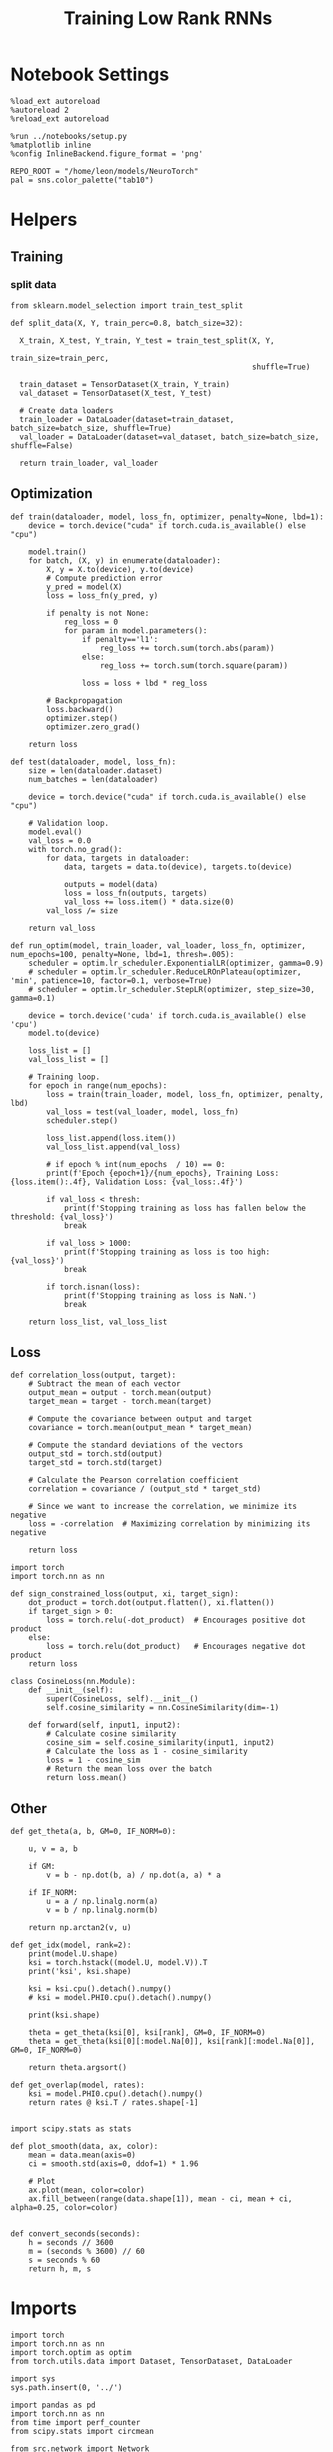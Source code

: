 #+STARTUP: fold
#+TITLE: Training Low Rank RNNs
#+PROPERTY: header-args:ipython :results both :exports both :async yes :session dual :kernel torch

* Notebook Settings

#+begin_src ipython
  %load_ext autoreload
  %autoreload 2
  %reload_ext autoreload

  %run ../notebooks/setup.py
  %matplotlib inline
  %config InlineBackend.figure_format = 'png'

  REPO_ROOT = "/home/leon/models/NeuroTorch"
  pal = sns.color_palette("tab10")
#+end_src

#+RESULTS:
: The autoreload extension is already loaded. To reload it, use:
:   %reload_ext autoreload
: Python exe
: /home/leon/mambaforge/envs/torch/bin/python

* Helpers
** Training
*** split data

#+begin_src ipython
  from sklearn.model_selection import train_test_split

  def split_data(X, Y, train_perc=0.8, batch_size=32):

    X_train, X_test, Y_train, Y_test = train_test_split(X, Y,
                                                        train_size=train_perc,
                                                        shuffle=True)

    train_dataset = TensorDataset(X_train, Y_train)
    val_dataset = TensorDataset(X_test, Y_test)

    # Create data loaders
    train_loader = DataLoader(dataset=train_dataset, batch_size=batch_size, shuffle=True)
    val_loader = DataLoader(dataset=val_dataset, batch_size=batch_size, shuffle=False)

    return train_loader, val_loader
#+end_src

#+RESULTS:

** Optimization

#+begin_src ipython
  def train(dataloader, model, loss_fn, optimizer, penalty=None, lbd=1):
      device = torch.device("cuda" if torch.cuda.is_available() else "cpu")

      model.train()
      for batch, (X, y) in enumerate(dataloader):          
          X, y = X.to(device), y.to(device)
          # Compute prediction error
          y_pred = model(X)
          loss = loss_fn(y_pred, y)

          if penalty is not None:
              reg_loss = 0
              for param in model.parameters():
                  if penalty=='l1':
                      reg_loss += torch.sum(torch.abs(param))
                  else:
                      reg_loss += torch.sum(torch.square(param))

                  loss = loss + lbd * reg_loss

          # Backpropagation
          loss.backward()
          optimizer.step()
          optimizer.zero_grad()

      return loss
#+end_src

#+RESULTS:

#+begin_src ipython
  def test(dataloader, model, loss_fn):
      size = len(dataloader.dataset)
      num_batches = len(dataloader)

      device = torch.device("cuda" if torch.cuda.is_available() else "cpu")

      # Validation loop.
      model.eval()
      val_loss = 0.0
      with torch.no_grad():
          for data, targets in dataloader:
              data, targets = data.to(device), targets.to(device)
              
              outputs = model(data)
              loss = loss_fn(outputs, targets)
              val_loss += loss.item() * data.size(0)
          val_loss /= size

      return val_loss
#+end_src

#+RESULTS:

#+begin_src ipython
  def run_optim(model, train_loader, val_loader, loss_fn, optimizer, num_epochs=100, penalty=None, lbd=1, thresh=.005):
      scheduler = optim.lr_scheduler.ExponentialLR(optimizer, gamma=0.9)
      # scheduler = optim.lr_scheduler.ReduceLROnPlateau(optimizer, 'min', patience=10, factor=0.1, verbose=True)
      # scheduler = optim.lr_scheduler.StepLR(optimizer, step_size=30, gamma=0.1)

      device = torch.device('cuda' if torch.cuda.is_available() else 'cpu')
      model.to(device)

      loss_list = []
      val_loss_list = []

      # Training loop.
      for epoch in range(num_epochs):
          loss = train(train_loader, model, loss_fn, optimizer, penalty, lbd)
          val_loss = test(val_loader, model, loss_fn)
          scheduler.step()

          loss_list.append(loss.item())
          val_loss_list.append(val_loss)

          # if epoch % int(num_epochs  / 10) == 0:
          print(f'Epoch {epoch+1}/{num_epochs}, Training Loss: {loss.item():.4f}, Validation Loss: {val_loss:.4f}')

          if val_loss < thresh:
              print(f'Stopping training as loss has fallen below the threshold: {val_loss}')
              break

          if val_loss > 1000:
              print(f'Stopping training as loss is too high: {val_loss}')
              break

          if torch.isnan(loss):
              print(f'Stopping training as loss is NaN.')
              break

      return loss_list, val_loss_list
#+end_src

#+RESULTS:

** Loss

#+begin_src ipython
  def correlation_loss(output, target):
      # Subtract the mean of each vector
      output_mean = output - torch.mean(output)
      target_mean = target - torch.mean(target)
    
      # Compute the covariance between output and target
      covariance = torch.mean(output_mean * target_mean)
      
      # Compute the standard deviations of the vectors
      output_std = torch.std(output)
      target_std = torch.std(target)
    
      # Calculate the Pearson correlation coefficient
      correlation = covariance / (output_std * target_std)
    
      # Since we want to increase the correlation, we minimize its negative
      loss = -correlation  # Maximizing correlation by minimizing its negative
    
      return loss
#+end_src

#+RESULTS:

#+begin_src ipython
    import torch
    import torch.nn as nn

    def sign_constrained_loss(output, xi, target_sign):
        dot_product = torch.dot(output.flatten(), xi.flatten())
        if target_sign > 0:
            loss = torch.relu(-dot_product)  # Encourages positive dot product
        else:
            loss = torch.relu(dot_product)   # Encourages negative dot product
        return loss
#+end_src

#+RESULTS:

#+begin_src ipython
  class CosineLoss(nn.Module):
      def __init__(self):
          super(CosineLoss, self).__init__()
          self.cosine_similarity = nn.CosineSimilarity(dim=-1)
          
      def forward(self, input1, input2):
          # Calculate cosine similarity
          cosine_sim = self.cosine_similarity(input1, input2)
          # Calculate the loss as 1 - cosine_similarity
          loss = 1 - cosine_sim
          # Return the mean loss over the batch
          return loss.mean()
#+end_src

#+RESULTS:

** Other

#+begin_src ipython
  def get_theta(a, b, GM=0, IF_NORM=0):

      u, v = a, b

      if GM:          
          v = b - np.dot(b, a) / np.dot(a, a) * a
          
      if IF_NORM:
          u = a / np.linalg.norm(a)
          v = b / np.linalg.norm(b)

      return np.arctan2(v, u)
#+end_src

#+RESULTS:

#+begin_src ipython
  def get_idx(model, rank=2):
      print(model.U.shape)
      ksi = torch.hstack((model.U, model.V)).T
      print('ksi', ksi.shape)

      ksi = ksi.cpu().detach().numpy()
      # ksi = model.PHI0.cpu().detach().numpy()

      print(ksi.shape)

      theta = get_theta(ksi[0], ksi[rank], GM=0, IF_NORM=0)
      theta = get_theta(ksi[0][:model.Na[0]], ksi[rank][:model.Na[0]], GM=0, IF_NORM=0)

      return theta.argsort()
#+end_src

#+RESULTS:

#+begin_src ipython
  def get_overlap(model, rates):
      ksi = model.PHI0.cpu().detach().numpy()
      return rates @ ksi.T / rates.shape[-1]
  
#+end_src

#+RESULTS:

#+begin_src ipython
  import scipy.stats as stats

  def plot_smooth(data, ax, color):
      mean = data.mean(axis=0)  
      ci = smooth.std(axis=0, ddof=1) * 1.96
      
      # Plot
      ax.plot(mean, color=color)
      ax.fill_between(range(data.shape[1]), mean - ci, mean + ci, alpha=0.25, color=color)

#+end_src

#+RESULTS:

#+begin_src ipython
  def convert_seconds(seconds):
      h = seconds // 3600
      m = (seconds % 3600) // 60
      s = seconds % 60
      return h, m, s
#+end_src

#+RESULTS:

* Imports

#+begin_src ipython
  import torch
  import torch.nn as nn
  import torch.optim as optim
  from torch.utils.data import Dataset, TensorDataset, DataLoader
#+end_src

#+RESULTS:

#+begin_src ipython
  import sys
  sys.path.insert(0, '../')

  import pandas as pd
  import torch.nn as nn
  from time import perf_counter  
  from scipy.stats import circmean

  from src.network import Network
  from src.plot_utils import plot_con
  from src.decode import decode_bump, circcvl
#+end_src

#+RESULTS:

* Model

#+begin_src ipython
  REPO_ROOT = "/home/leon/models/NeuroTorch"
  conf_name = "config_train.yml"
#+end_src

#+RESULTS:

#+begin_src ipython
  start = perf_counter()
  model = Network(conf_name, REPO_ROOT, VERBOSE=0, DEVICE='cuda', SEED=0)
#+end_src

#+RESULTS:

#+begin_src ipython
  for name, param in model.named_parameters():
      if param.requires_grad:
          print(name, param.shape)
#+end_src

#+RESULTS:
: U torch.Size([2000, 2])
: V torch.Size([2000, 2])
: lr_kappa torch.Size([1])
: linear.weight torch.Size([1, 1600])
: linear.bias torch.Size([1])

* Sample Classification
** Training
#+begin_src ipython
  model.LR_TRAIN = 1

  model.LR_EVAL_WIN = 2
  model.lr_eval_win = int(model.LR_EVAL_WIN / model.DT / model.N_WINDOW)

  model.DURATION = 4
  model.N_STEPS = int(model.DURATION / model.DT) + model.N_STEADY + model.N_WINDOW
#+end_src

#+RESULTS:

#+begin_src ipython
  model.N_BATCH = 128

  model.I0[0] = 1
  model.I0[1] = 0
  model.I0[2] = 0

  A = model.init_ff_input()

  model.I0[0] = -1
  model.I0[1] = 0
  model.I0[2] = 0

  B = model.init_ff_input()

  ff_input = torch.cat((A, B))
  print(ff_input.shape)
#+end_src

#+RESULTS:
: torch.Size([256, 610, 2000])

#+begin_src ipython
  labels_A = torch.zeros((model.N_BATCH, model.lr_eval_win))
  labels_B = torch.ones((model.N_BATCH, model.lr_eval_win))
  labels = torch.cat((labels_A, labels_B))

  print('labels', labels.shape)
#+end_src

#+RESULTS:
: labels torch.Size([256, 20])

#+begin_src ipython
  device = torch.device('cuda' if torch.cuda.is_available() else 'cpu')

  batch_size = 16
  train_loader, val_loader = split_data(ff_input, labels, train_perc=0.8, batch_size=batch_size)

  learning_rate = 0.01

  # CosineLoss, BCELoss, BCEWithLogitLoss
  # criterion = nn.CrossEntropyLoss()
  criterion = nn.BCEWithLogitsLoss()

  # SGD, Adam, AdamW
  optimizer = optim.AdamW(model.parameters(), lr=learning_rate)

  num_epochs = 100
  loss, val_loss = 0, 0
  loss, val_loss = run_optim(model, train_loader, val_loader, criterion, optimizer, num_epochs)
#+end_src

#+RESULTS:
: Epoch 1/100, Training Loss: 0.0000, Validation Loss: 0.0015
: Stopping training as loss has fallen below the threshold: 0.0015293785702222241

#+begin_src ipython
  plt.plot(loss)
  plt.plot(val_loss)
  plt.xlabel('epochs')
  plt.ylabel('Loss')
  plt.show()
#+end_src

#+RESULTS:
[[file:./.ob-jupyter/db8f33c8ed55f98fde3b595dd0e3dbfa8b8655ff.png]]

#+begin_src ipython

#+end_src

#+RESULTS:

** Testing

#+begin_src ipython
  Wij = model.Wab_T.clone()
#+end_src

#+RESULTS:

#+begin_src ipython
  model.eval()

  if model.CON_TYPE=='sparse':
      lr = model.lr_kappa * model.lr_mask * (model.U @ model.V.T) / torch.sqrt(model.Ka[0])
  else:
      lr = model.lr_kappa * model.lr_mask * (model.U @ model.V.T) / (1.0 * model.Na[0])

  model.Wab_T = Wij +lr.T

  model.N_BATCH = 1
  model.LR_TRAIN=0
#+end_src

#+RESULTS:

#+begin_src ipython
  model.N_BATCH = 1
  model.DURATION = 6
  model.N_STEPS = int(model.DURATION / model.DT) + model.N_STEADY + model.N_WINDOW
#+end_src

#+RESULTS:

#+begin_src ipython
  model.N_BATCH = 1

  model.I0[0] = 1
  model.I0[1] = 0
  model.I0[2] = 0

  A = model.init_ff_input()

  model.I0[0] = -1
  model.I0[1] = 0
  model.I0[2] = 0

  B = model.init_ff_input()

  ff_input = torch.cat((A, B))
  print('ff_input', ff_input.shape)
#+end_src

#+RESULTS:
: ff_input torch.Size([2, 810, 2000])

#+begin_src ipython
  model.VERBOSE = 0
  rates = model.forward(ff_input=ff_input, RET_FF=1).cpu().detach().numpy()
  model.Wab_T = Wij
  print('rates', rates.shape)
#+end_src

#+RESULTS:
: rates (2, 61, 1600)

#+begin_src ipython
  idx = get_idx(model, 2)
  ordered = rates[..., idx]
  m0, m1, phi = decode_bump(ordered, axis=-1)
#+end_src

#+RESULTS:
: torch.Size([2000, 2])
: ksi torch.Size([4, 2000])
: (4, 2000)

#+begin_src ipython
  fig, ax = plt.subplots(1, 2, figsize=[2*width, height])
  r_max = np.max(rates[0])

  ax[0].imshow(rates[0].T, aspect='auto', cmap='jet', vmin=0, vmax=r_max)
  # ax[0].axvline((np.array(model.N_STIM_ON) - model.N_STEADY) / model.N_WINDOW, 0, 360, color='w', ls='--')
  # ax[0].axvline((np.array(model.N_STIM_OFF) - model.N_STEADY) / model.N_WINDOW, 0, 360, color='w', ls='--')
  ax[0].set_ylabel('Neuron #')
  ax[0].set_xlabel('Step')

  ax[1].imshow(ordered[0].T, aspect='auto', cmap='jet', vmin=0, vmax=r_max)
  ax[1].set_yticks(np.linspace(0, model.Na[0].cpu().detach(), 5), np.linspace(0, 360, 5).astype(int))
  # ax[1].axvline((np.array(model.N_STIM_ON) - model.N_STEADY) / model.N_WINDOW, 0, 360, 'w', '--')
  # ax[1].axvline((np.array(model.N_STIM_OFF) - model.N_STEADY) / model.N_WINDOW, 0, 360, 'w', '--')
  ax[1].set_ylabel('Pref. Location (°)')
  ax[1].set_xlabel('Step')

  plt.show()
#+end_src

#+RESULTS:
[[file:./.ob-jupyter/245d6433f4b182ab4dcf9d91ceb4d37c393e98d5.png]]

#+begin_src ipython
  readout = model.linear.weight.data.cpu().detach().numpy()[0]
  overlap = -(rates @ readout) / rates.shape[-1]
  print(overlap.shape)

  plt.plot(overlap.T[..., :1], label='A')
  plt.plot(overlap.T[..., 1:], label='B')

  plt.legend(fontsize=10)
  plt.xlabel('Step')
  plt.ylabel('Overlap')

  plt.show()
#+end_src

#+RESULTS:
:RESULTS:
: (2, 61)
[[file:./.ob-jupyter/cdb22a09477ce93123b8c044ed085b3fb648e386.png]]
:END:

#+begin_src ipython
  fig, ax = plt.subplots(1, 3, figsize=[2*width, height])

  ax[0].plot(m0[:2].T)
  ax[0].plot(m0[2:].T, '--')
  #ax[0].set_ylim([0, 360])
  #ax[0].set_yticks([0, 90, 180, 270, 360])
  ax[0].set_ylabel('$\mathcal{F}_0$ (Hz)')
  ax[0].set_xlabel('Step')

  ax[1].plot(m1[:2].T)
  ax[1].plot(m1[2:].T, '--')
  # ax[1].set_ylim([0, 360])
  # ax[1].set_yticks([0, 90, 180, 270, 360])
  ax[1].set_ylabel('$\mathcal{F}_1$ (Hz)')
  ax[1].set_xlabel('Step')

  ax[2].plot(phi[:2].T * 180 / np.pi)
  ax[2].plot(phi[2:].T * 180 / np.pi, '--')
  ax[2].set_ylim([0, 360])
  ax[2].set_yticks([0, 90, 180, 270, 360])
  ax[2].set_ylabel('Phase (°)')
  ax[2].set_xlabel('Step')

  plt.show()
#+end_src

#+RESULTS:
[[file:./.ob-jupyter/c9008d74314f721913ed15b2e3a1b1a3bf048f0a.png]]

#+begin_src ipython

#+end_src

#+RESULTS:

* DPA
** Training
#+begin_src ipython
  model.LR_TRAIN = 1
  model.LR_EVAL_WIN = 1
  model.lr_eval_win = int(model.LR_EVAL_WIN / model.DT / model.N_WINDOW)

  model.DURATION = 6.0
  model.N_STEPS = int(model.DURATION / model.DT) + model.N_STEADY + model.N_WINDOW
#+end_src

#+RESULTS:

#+begin_src ipython
  model.N_BATCH = 64

  model.I0[0] = 1
  model.I0[1] = 0
  model.I0[2] = 1

  AC_pair = model.init_ff_input()

  model.I0[0] = 1
  model.I0[1] = 0
  model.I0[2] = -1

  AD_pair = model.init_ff_input()

  # ff_input = torch.cat((AC_pair, AD_pair))

  model.I0[0] = -1
  model.I0[1] = 0
  model.I0[2] = 1

  BC_pair = model.init_ff_input()

  model.I0[0] = -1
  model.I0[1] = 0
  model.I0[2] = -1

  BD_pair = model.init_ff_input()

  ff_input = torch.cat((AC_pair, BD_pair, AD_pair, BC_pair))
  print('ff_input', ff_input.shape)
#+end_src

#+RESULTS:
: ff_input torch.Size([256, 810, 2000])

#+begin_src ipython
  labels_pair = torch.zeros((2 * model.N_BATCH, model.lr_eval_win))
  labels_unpair = torch.ones((2 * model.N_BATCH, model.lr_eval_win))

  labels = torch.cat((labels_pair, labels_unpair))
  print('labels', labels.shape)
#+end_src

#+RESULTS:
: labels torch.Size([256, 10])

#+RESULTS:

#+begin_src ipython
  device = torch.device('cuda' if torch.cuda.is_available() else 'cpu')

  batch_size = 16
  train_loader, val_loader = split_data(ff_input, labels, train_perc=0.8, batch_size=batch_size)

  learning_rate = 0.1

  # CosineLoss, BCELoss, BCEWithLogitLoss
  # criterion = nn.CrossEntropyLoss()
  criterion = nn.BCEWithLogitsLoss()

  # SGD, Adam, AdamW
  optimizer = optim.AdamW(model.parameters(), lr=learning_rate)

  num_epochs = 100
  loss, val_loss = run_optim(model, train_loader, val_loader, criterion, optimizer, num_epochs)
#+End_src

#+RESULTS:
: Epoch 1/100, Training Loss: 28.9639, Validation Loss: 42.3253
: Epoch 2/100, Training Loss: 37.9484, Validation Loss: 18.8312
: Epoch 3/100, Training Loss: 21.9967, Validation Loss: 4.2241
: Epoch 4/100, Training Loss: 10.7620, Validation Loss: 42.8453
: Epoch 5/100, Training Loss: 14.4969, Validation Loss: 4.9543
: Epoch 6/100, Training Loss: 0.8908, Validation Loss: 3.4200
: Epoch 7/100, Training Loss: 0.0000, Validation Loss: 0.0000
: Stopping training as loss has fallen below the threshold: 0.0

#+begin_src ipython
  plt.plot(loss)
  plt.plot(val_loss)
  plt.xlabel('epochs')
  plt.ylabel('Loss')
  plt.show()
#+end_src

#+RESULTS:
[[file:./.ob-jupyter/468923a48ecc5aad2509119b2f0cdd6171a3cfe7.png]]

** Testing

#+begin_src ipython
  Wij = model.Wab_T.clone()
#+end_src

#+RESULTS:

#+begin_src ipython
  model.eval()

  if model.CON_TYPE=='sparse':
      lr = model.lr_kappa * model.lr_mask * (model.U @ model.V.T) / torch.sqrt(model.Ka[0])
  else:
      lr = model.lr_kappa * model.lr_mask * (model.U @ model.V.T) / (1.0 * model.Na[0])

  model.Wab_T = Wij + lr.T

  model.N_BATCH = 1
  model.VERBOSE=1
  model.LR_TRAIN=0
#+end_src

#+RESULTS:

#+begin_src ipython
  model.N_BATCH = 1
  model.DURATION = 6
  model.N_STEPS = int(model.DURATION / model.DT) + model.N_STEADY + model.N_WINDOW
#+end_src

#+RESULTS:

#+begin_src ipython
  model.N_BATCH = 1

  model.I0[0] = 1
  model.I0[1] = 0
  model.I0[2] = 1

  AC_pair = model.init_ff_input()

  model.I0[0] = 1
  model.I0[1] = 0
  model.I0[2] = -1

  AD_pair = model.init_ff_input()

  model.I0[0] = -1
  model.I0[1] = 0
  model.I0[2] = 1

  BC_pair = model.init_ff_input()

  model.I0[0] = -1
  model.I0[1] = 0
  model.I0[2] = -1

  BD_pair = model.init_ff_input()

  ff_input = torch.cat((AC_pair, BD_pair, AD_pair, BC_pair))
  print('ff_input', ff_input.shape)
#+end_src

#+RESULTS:
: ff_input torch.Size([4, 810, 2000])

#+begin_src ipython
  model.VERBOSE = 0
  rates = model.forward(ff_input=ff_input, RET_FF=1).cpu().detach().numpy()
  model.Wab_T = Wij
  print(rates.shape)
#+end_src

#+RESULTS:
: (4, 61, 1600)

#+begin_src ipython
  idx = get_idx(model, 2)
  ordered = rates[..., idx]
  m0, m1, phi = decode_bump(ordered, axis=-1)
#+end_src

#+RESULTS:
: torch.Size([2000, 2])
: ksi torch.Size([4, 2000])
: (4, 2000)

#+begin_src ipython
  fig, ax = plt.subplots(1, 2, figsize=[2*width, height])
  r_max = np.max(rates[0])

  ax[0].imshow(rates[0].T, aspect='auto', cmap='jet', vmin=0, vmax=r_max)
  # ax[0].axvlines((np.array(model.N_STIM_ON) - model.N_STEADY) / model.N_WINDOW, 0, 360, 'w', '--')
  # ax[0].axvlines((np.array(model.N_STIM_OFF) - model.N_STEADY) / model.N_WINDOW, 0, 360, 'w', '--')
  ax[0].set_ylabel('Neuron #')
  ax[0].set_xlabel('Step')

  ax[1].imshow(ordered[0].T, aspect='auto', cmap='jet', vmin=0, vmax=r_max)
  ax[1].set_yticks(np.linspace(0, model.Na[0].cpu().detach(), 5), np.linspace(0, 360, 5).astype(int))
  # ax[1].axvlines((np.array(model.N_STIM_ON) - model.N_STEADY) / model.N_WINDOW, 0, 360, 'w', '--')
  # ax[1].axvlines((np.array(model.N_STIM_OFF) - model.N_STEADY) / model.N_WINDOW, 0, 360, 'w', '--')
  ax[1].set_ylabel('Pref. Location (°)')
  ax[1].set_xlabel('Step')

  plt.show()
#+end_src

#+RESULTS:
[[file:./.ob-jupyter/7b7cf7c7ae0d38a9c9f8618fa9d07f3b65d705e3.png]]

#+begin_src ipython
  readout = model.linear.weight.data.cpu().detach().numpy()[0]
  overlap = (rates @ readout) / rates.shape[-1]
  print(overlap.shape)

  plt.plot(overlap.T[..., :2], label='pair')
  plt.plot(overlap.T[..., 2:], '--', label='unpair')
  plt.legend(fontsize=10)
  plt.xlabel('Step')
  plt.ylabel('Overlap')

  plt.show()
#+end_src

#+RESULTS:
:RESULTS:
: (4, 61)
[[file:./.ob-jupyter/eef51878e37985e1fcdb76167f252b5fe4ae149d.png]]
:END:

#+begin_src ipython
  fig, ax = plt.subplots(1, 3, figsize=[2*width, height])

  ax[0].plot(m0[:2].T)
  ax[0].plot(m0[2:].T, '--')
  #ax[0].set_ylim([0, 360])
  #ax[0].set_yticks([0, 90, 180, 270, 360])
  ax[0].set_ylabel('$\mathcal{F}_0$ (Hz)')
  ax[0].set_xlabel('Step')

  ax[1].plot(m1[:2].T)
  ax[1].plot(m1[2:].T, '--')
  # ax[1].set_ylim([0, 360])
  # ax[1].set_yticks([0, 90, 180, 270, 360])
  ax[1].set_ylabel('$\mathcal{F}_1$ (Hz)')
  ax[1].set_xlabel('Step')

  ax[2].plot(phi[:2].T * 180 / np.pi)
  ax[2].plot(phi[2:].T * 180 / np.pi, '--')
  ax[2].set_ylim([0, 360])
  ax[2].set_yticks([0, 90, 180, 270, 360])
  ax[2].set_ylabel('Phase (°)')
  ax[2].set_xlabel('Step')

  plt.show()
#+end_src

#+RESULTS:
[[file:./.ob-jupyter/3fc4d014801b0e9e793977ecf73dde077e57edb4.png]]

#+begin_src ipython

#+end_src

#+RESULTS:

* Go/NoGo
** Training
#+begin_src ipython
  model.LR_TRAIN=1
  model.LR_EVAL_WIN = 2
  model.lr_eval_win = int(model.LR_EVAL_WIN / model.DT / model.N_WINDOW)

  model.DURATION = 3
  model.N_STEPS = int(model.DURATION / model.DT) + model.N_STEADY + model.N_WINDOW
#+end_src

#+RESULTS:

#+begin_src ipython
  for param in model.linear.parameters():
       param.requires_grad = False
#+end_src

#+RESULTS:

#+begin_src ipython
  odors = model.odors.clone()
  # switching samples and distractors to run short simulations
  model.odors[0] = odors[1]
  model.N_BATCH = 96

  model.I0[0] = 1
  model.I0[1] = 0
  model.I0[2] = 0

  Go = model.init_ff_input()

  model.I0[0] = -1
  model.I0[1] = 0
  model.I0[2] = 0

  NoGo = model.init_ff_input()

  ff_input = torch.cat((Go, NoGo))
  print(ff_input.shape)
  model.odors[0] = odors[0]
#+end_src

#+RESULTS:
: torch.Size([192, 510, 2000])

#+begin_src ipython
  labels_Go = torch.zeros((model.N_BATCH, model.lr_eval_win))
  labels_NoGo = torch.ones((model.N_BATCH, model.lr_eval_win))
  labels = torch.cat((labels_Go, labels_NoGo))

  print('labels', labels.shape)
#+end_src

#+RESULTS:
: labels torch.Size([192, 20])

#+begin_src ipython
  device = torch.device('cuda' if torch.cuda.is_available() else 'cpu')

  batch_size = 32
  train_loader, val_loader = split_data(ff_input, labels, train_perc=0.8, batch_size=batch_size)

  learning_rate = 0.1

  # CosineLoss, BCELoss, BCEWithLogitLoss
  # criterion = nn.CrossEntropyLoss()
  criterion = nn.BCEWithLogitsLoss()

  # SGD, Adam, AdamW
  optimizer = optim.AdamW(model.parameters(), lr=learning_rate)

  num_epochs = 100
  loss, val_loss = 0, 0

  # switching Sample and distractor
  loss, val_loss = run_optim(model, train_loader, val_loader, criterion, optimizer, num_epochs)
  model.odors[0] = odors[0]
#+End_src

#+RESULTS:
: Epoch 1/100, Training Loss: 0.0534, Validation Loss: 0.0000
: Stopping training as loss has fallen below the threshold: 4.5849724017443805e-10

#+begin_src ipython
  plt.plot(loss)
  plt.plot(val_loss)
  plt.xlabel('epochs')
  plt.ylabel('Loss')
  plt.show()
#+end_src

#+RESULTS:
[[file:./.ob-jupyter/c16523d42d5f4d844ebe862e78331573fecdb05b.png]]

** Testing

 #+begin_src ipython
  Wij = model.Wab_T.clone()
#+end_src

#+RESULTS:

#+begin_src ipython
  model.eval()

  if model.CON_TYPE=='sparse':
      lr = model.lr_mask * (model.U @ model.V.T) / torch.sqrt(model.Ka[0])
  else:
      lr = model.lr_mask * (model.U @ model.V.T) / (1.0 * model.Na[0])

  model.Wab_T = Wij + lr.T

  model.N_BATCH = 1
  model.LR_TRAIN=0
#+end_src

#+RESULTS:

#+begin_src ipython
  model.N_BATCH = 1
  model.DURATION = 3
  model.N_STEPS = int(model.DURATION / model.DT) + model.N_STEADY + model.N_WINDOW
#+end_src

#+RESULTS:

#+begin_src ipython
  odors = model.odors.clone()
  model.odors[0] = odors[1]
  model.N_BATCH = 1

  model.I0[0] = 1
  model.I0[1] = 0
  model.I0[2] = 0

  A = model.init_ff_input()

  model.I0[0] = -1
  model.I0[1] = 0
  model.I0[2] = 0

  B = model.init_ff_input()

  ff_input = torch.cat((A, B))
  print('ff_input', ff_input.shape)
  model.odors[0] = odors[0]
#+end_src

#+RESULTS:
: ff_input torch.Size([2, 510, 2000])

#+begin_src ipython
  model.VERBOSE = 0
  rates = model.forward(ff_input=ff_input, RET_FF=1).cpu().detach().numpy()
  model.Wab_T = Wij
  print(rates.shape)
#+end_src

#+RESULTS:
: (2, 31, 1600)

#+begin_src ipython
  idx = get_idx(model, 2)
  ordered = rates[..., idx]
  m0, m1, phi = decode_bump(ordered, axis=-1)
#+end_src

#+RESULTS:
: torch.Size([2000, 2])
: ksi torch.Size([4, 2000])
: (4, 2000)

#+begin_src ipython
  fig, ax = plt.subplots(1, 2, figsize=[2*width, height])
  r_max = .5 * np.max(rates)

  ax[0].imshow(rates[0].T, aspect='auto', cmap='jet', vmin=0, vmax=r_max)
  # ax[0].axvline((np.array(model.N_STIM_ON) - model.N_STEADY) / model.N_WINDOW, 0, 360, color='w', ls='--')
  # ax[0].axvline((np.array(model.N_STIM_OFF) - model.N_STEADY) / model.N_WINDOW, 0, 360, color='w', ls='--')
  ax[0].set_ylabel('Neuron #')
  ax[0].set_xlabel('Step')

  ax[1].imshow(ordered[0].T, aspect='auto', cmap='jet', vmin=0, vmax=r_max)
  ax[1].set_yticks(np.linspace(0, model.Na[0].cpu().detach(), 5), np.linspace(0, 360, 5).astype(int))
  # ax[1].axvline((np.array(model.N_STIM_ON) - model.N_STEADY) / model.N_WINDOW, 0, 360, 'w', '--')
  # ax[1].axvline((np.array(model.N_STIM_OFF) - model.N_STEADY) / model.N_WINDOW, 0, 360, 'w', '--')
  ax[1].set_ylabel('Pref. Location (°)')
  ax[1].set_xlabel('Step')

  plt.show()
#+end_src

#+RESULTS:
[[file:./.ob-jupyter/f8f64d8b6e631a42316c3e56714e03ec9825d5fa.png]]

#+begin_src ipython
  readout = model.linear.weight.data.cpu().detach().numpy()[0]
  overlap = -(rates @ readout) / rates.shape[-1]
  print(overlap.shape)

  plt.plot(overlap.T[..., :1], label='A')
  plt.plot(overlap.T[..., 1:], label='B')
  plt.legend(fontsize=10)
  plt.xlabel('Step')
  plt.ylabel('Overlap')

  plt.show()
#+end_src

#+RESULTS:
:RESULTS:
: (2, 31)
[[file:./.ob-jupyter/b14785685d492b3d31bb68cf7996f50fde1100b8.png]]
:END:

#+begin_src ipython
  fig, ax = plt.subplots(1, 3, figsize=[2*width, height])

  ax[0].plot(m0[:2].T)
  ax[0].plot(m0[2:].T, '--')
  #ax[0].set_ylim([0, 360])
  #ax[0].set_yticks([0, 90, 180, 270, 360])
  ax[0].set_ylabel('$\mathcal{F}_0$ (Hz)')
  ax[0].set_xlabel('Step')

  ax[1].plot(m1[:2].T)
  ax[1].plot(m1[2:].T, '--')
  # ax[1].set_ylim([0, 360])
  # ax[1].set_yticks([0, 90, 180, 270, 360])
  ax[1].set_ylabel('$\mathcal{F}_1$ (Hz)')
  ax[1].set_xlabel('Step')

  ax[2].plot(phi[:2].T * 180 / np.pi)
  ax[2].plot(phi[2:].T * 180 / np.pi, '--')
  ax[2].set_ylim([0, 360])
  ax[2].set_yticks([0, 90, 180, 270, 360])
  ax[2].set_ylabel('Phase (°)')
  ax[2].set_xlabel('Step')

  plt.show()
#+end_src

#+RESULTS:
[[file:./.ob-jupyter/f6735ae8b6c41ad83d03242755e00f1b02653fe2.png]]

* Dual
** Testing

 #+begin_src ipython
  Wij = model.Wab_T.clone()
#+end_src

#+RESULTS:

#+begin_src ipython
  model.eval()

  lr = model.lr_mask * (model.U @ model.V.T) / torch.sqrt(model.Ka[0])
  model.Wab_T = Wij + lr.T

  model.N_BATCH = 1
  model.VERBOSE=1
  model.LR_TRAIN=0
#+end_src

#+RESULTS:

#+begin_src ipython
  model.N_BATCH = 1
  model.DURATION = 6
  model.N_STEPS = int(model.DURATION / model.DT) + model.N_STEADY + model.N_WINDOW
#+end_src

#+RESULTS:

#+begin_src ipython
  model.N_BATCH = 1

  model.I0[0] = 1
  model.I0[1] = 0
  model.I0[2] = 1

  AC_pair = model.init_ff_input()

  model.I0[0] = 1
  model.I0[1] = 0
  model.I0[2] = -1

  AD_pair = model.init_ff_input()

  model.I0[0] = -1
  model.I0[1] = 0
  model.I0[2] = 1

  BC_pair = model.init_ff_input()

  model.I0[0] = -1
  model.I0[1] = 0
  model.I0[2] = -1

  BD_pair = model.init_ff_input()

  ff_input = torch.cat((AC_pair, BD_pair, AD_pair, BC_pair))
  print('ff_input', ff_input.shape)
#+end_src

#+RESULTS:
: ff_input torch.Size([4, 810, 2000])

#+begin_src ipython
  model.VERBOSE = 0
  rates = model.forward(ff_input=ff_input).cpu().detach().numpy()
  model.Wab_T = Wij
  print(rates.shape)
#+end_src

#+RESULTS:
: (4, 61, 1600)

#+begin_src ipython
  idx = get_idx(model, 2)
  ordered = rates[..., idx]
  m0, m1, phi = decode_bump(ordered, axis=-1)
#+end_src

#+RESULTS:
: torch.Size([2000, 2])
: ksi torch.Size([4, 2000])
: (4, 2000)

#+begin_src ipython
  fig, ax = plt.subplots(1, 2, figsize=[2*width, height])
  r_max = .5 * np.max(rates)

  ax[0].imshow(rates[0].T, aspect='auto', cmap='jet', vmin=0, vmax=r_max)
  # ax[0].axvlines((np.array(model.N_STIM_ON) - model.N_STEADY) / model.N_WINDOW, 0, 360, 'w', '--')
  # ax[0].axvlines((np.array(model.N_STIM_OFF) - model.N_STEADY) / model.N_WINDOW, 0, 360, 'w', '--')
  ax[0].set_ylabel('Neuron #')
  ax[0].set_xlabel('Step')

  ax[1].imshow(ordered[0].T, aspect='auto', cmap='jet', vmin=0, vmax=r_max)
  ax[1].set_yticks(np.linspace(0, model.Na[0].cpu().detach(), 5), np.linspace(0, 360, 5).astype(int))
  # ax[1].axvlines((np.array(model.N_STIM_ON) - model.N_STEADY) / model.N_WINDOW, 0, 360, 'w', '--')
  # ax[1].axvlines((np.array(model.N_STIM_OFF) - model.N_STEADY) / model.N_WINDOW, 0, 360, 'w', '--')
  ax[1].set_ylabel('Pref. Location (°)')
  ax[1].set_xlabel('Step')

  plt.show()
#+end_src

#+RESULTS:
[[file:./.ob-jupyter/65e24a53f84a62c12dbcffd1ba89b4d39b35abba.png]]

#+begin_src ipython
  readout = model.linear.weight.data.cpu().detach().numpy()[0]
  overlap = (rates @ readout) / rates.shape[-1]
  print(overlap.shape)

  plt.plot(overlap.T[..., :2], label='pair')
  plt.plot(overlap.T[..., 2:], '--', label='unpair')
  plt.legend(fontsize=10)
  plt.xlabel('Step')
  plt.ylabel('Overlap')

  plt.show()
#+end_src

#+RESULTS:
:RESULTS:
: (4, 61)
[[file:./.ob-jupyter/52731de9ffe035432897379ac1d9ddd03a2ea5e5.png]]
:END:

#+begin_src ipython
  fig, ax = plt.subplots(1, 3, figsize=[2*width, height])

  ax[0].plot(m0[:2].T)
  ax[0].plot(m0[2:].T, '--')
  #ax[0].set_ylim([0, 360])
  #ax[0].set_yticks([0, 90, 180, 270, 360])
  ax[0].set_ylabel('$\mathcal{F}_0$ (Hz)')
  ax[0].set_xlabel('Step')

  ax[1].plot(m1[:2].T)
  ax[1].plot(m1[2:].T, '--')
  # ax[1].set_ylim([0, 360])
  # ax[1].set_yticks([0, 90, 180, 270, 360])
  ax[1].set_ylabel('$\mathcal{F}_1$ (Hz)')
  ax[1].set_xlabel('Step')

  ax[2].plot(phi[:2].T * 180 / np.pi)
  ax[2].plot(phi[2:].T * 180 / np.pi, '--')
  ax[2].set_ylim([0, 360])
  ax[2].set_yticks([0, 90, 180, 270, 360])
  ax[2].set_ylabel('Phase (°)')
  ax[2].set_xlabel('Step')

  plt.show()
#+end_src

#+RESULTS:
[[file:./.ob-jupyter/d4bc65eed678504cea4a4cbc50b3c59b22e365ba.png]]

#+begin_src ipython

#+end_src

#+RESULTS:

** Training

#+begin_src ipython
  model.LR_TRAIN = 1
  model.LR_EVAL_WIN = 1
  model.lr_eval_win = int(model.LR_EVAL_WIN / model.DT / model.N_WINDOW)

  model.DURATION = 6.0
  model.N_STEPS = int(model.DURATION / model.DT) + model.N_STEADY + model.N_WINDOW
#+end_src

#+RESULTS:

#+begin_src ipython
  model.N_BATCH = 32

  model.I0[0] = 1
  model.I0[1] = 0
  model.I0[2] = 1

  AC_pair = model.init_ff_input()

  model.I0[0] = 1
  model.I0[1] = 0
  model.I0[2] = -1

  AD_pair = model.init_ff_input()

  # ff_input = torch.cat((AC_pair, AD_pair))

  model.I0[0] = -1
  model.I0[1] = 0
  model.I0[2] = 1

  BC_pair = model.init_ff_input()

  model.I0[0] = -1
  model.I0[1] = 0
  model.I0[2] = -1

  BD_pair = model.init_ff_input()

  ff_input = torch.cat((AC_pair, BD_pair, AD_pair, BC_pair))
  print('ff_input', ff_input.shape)
#+end_src

#+RESULTS:
: ff_input torch.Size([128, 810, 2000])

#+begin_src ipython
  labels_pair = torch.zeros((2 * model.N_BATCH, model.lr_eval_win))
  labels_unpair = torch.ones((2 * model.N_BATCH, model.lr_eval_win))

  labels = torch.cat((labels_pair, labels_unpair))
  print('labels', labels.shape)
#+end_src

#+RESULTS:
: labels torch.Size([128, 10])

#+RESULTS:

#+begin_src ipython
  device = torch.device('cuda' if torch.cuda.is_available() else 'cpu')

  batch_size = 16
  train_loader, val_loader = split_data(ff_input, labels, train_perc=0.8, batch_size=batch_size)

  learning_rate = 0.1

  # CosineLoss, BCELoss, BCEWithLogitLoss
  # criterion = nn.CrossEntropyLoss()
  criterion = nn.BCEWithLogitsLoss()

  # SGD, Adam, AdamW
  optimizer = optim.AdamW(model.parameters(), lr=learning_rate)

  num_epochs = 100
  loss, val_loss = run_optim(model, train_loader, val_loader, criterion, optimizer, num_epochs)
#+End_src

#+RESULTS:
#+begin_example
  Epoch 1/100, Training Loss: 20.8604, Validation Loss: 43.6699
  Epoch 2/100, Training Loss: 13.2755, Validation Loss: 8.2894
  Epoch 3/100, Training Loss: 4.2137, Validation Loss: 6.7509
  Epoch 4/100, Training Loss: 8.9553, Validation Loss: 9.5077
  Epoch 5/100, Training Loss: 1.1071, Validation Loss: 3.0148
  Epoch 6/100, Training Loss: 1.3664, Validation Loss: 0.3783
  Epoch 7/100, Training Loss: 2.4488, Validation Loss: 0.8065
  Epoch 8/100, Training Loss: 0.3588, Validation Loss: 0.0699
  Epoch 9/100, Training Loss: 0.1886, Validation Loss: 0.1600
  Epoch 10/100, Training Loss: 0.0029, Validation Loss: 0.0692
  Epoch 11/100, Training Loss: 0.0216, Validation Loss: 0.0067
  Epoch 12/100, Training Loss: 0.0039, Validation Loss: 0.0205
  Epoch 13/100, Training Loss: 0.0014, Validation Loss: 0.0027
  Stopping training as loss has fallen below the threshold: 0.0027254838048695372
#+end_example

#+begin_src ipython
  plt.plot(loss)
  plt.plot(val_loss)
  plt.xlabel('epochs')
  plt.ylabel('Loss')
  plt.show()
#+end_src

#+RESULTS:
[[file:./.ob-jupyter/9e4b398af8ccf1c2e1b08e0981ae72f991f2e156.png]]

** Re Testing

 #+begin_src ipython
  Wij = model.Wab_T.clone()
#+end_src

#+RESULTS:

#+begin_src ipython
  model.eval()

  if model.CON_TYPE=='sparse':
      lr = model.lr_mask * (model.U @ model.V.T) / torch.sqrt(model.Ka[0])
  else:
      lr = model.lr_mask * (model.U @ model.V.T) / (1.0 * model.Na[0])

  model.Wab_T = Wij + lr.T

  model.N_BATCH = 1
  model.VERBOSE=1
  model.LR_TRAIN=0
#+end_src

#+RESULTS:

#+begin_src ipython
  model.N_BATCH = 1
  model.DURATION = 6
  model.N_STEPS = int(model.DURATION / model.DT) + model.N_STEADY + model.N_WINDOW
#+end_src

#+RESULTS:

#+begin_src ipython
  model.N_BATCH = 1

  model.I0[0] = 1
  model.I0[1] = 0
  model.I0[2] = 1

  AC_pair = model.init_ff_input()

  model.I0[0] = 1
  model.I0[1] = 0
  model.I0[2] = -1

  AD_pair = model.init_ff_input()

  model.I0[0] = -1
  model.I0[1] = 0
  model.I0[2] = 1

  BC_pair = model.init_ff_input()

  model.I0[0] = -1
  model.I0[1] = 0
  model.I0[2] = -1

  BD_pair = model.init_ff_input()

  ff_input = torch.cat((AC_pair, BD_pair, AD_pair, BC_pair))
  print('ff_input', ff_input.shape)
#+end_src

#+RESULTS:
: ff_input torch.Size([4, 810, 2000])

#+begin_src ipython
  model.VERBOSE = 0
  rates = model.forward(ff_input=ff_input).cpu().detach().numpy()
  model.Wab_T = Wij
  print(rates.shape)
#+end_src

#+RESULTS:
: (4, 61, 1600)

#+begin_src ipython
  idx = get_idx(model, 2)
  ordered = rates[..., idx]
  m0, m1, phi = decode_bump(ordered, axis=-1)
#+end_src

#+RESULTS:
: torch.Size([2000, 2])
: ksi torch.Size([4, 2000])
: (4, 2000)

#+begin_src ipython
  fig, ax = plt.subplots(1, 2, figsize=[2*width, height])
  r_max = .5 * np.max(rates)

  ax[0].imshow(rates[0].T, aspect='auto', cmap='jet', vmin=0, vmax=r_max)
  # ax[0].axvlines((np.array(model.N_STIM_ON) - model.N_STEADY) / model.N_WINDOW, 0, 360, 'w', '--')
  # ax[0].axvlines((np.array(model.N_STIM_OFF) - model.N_STEADY) / model.N_WINDOW, 0, 360, 'w', '--')
  ax[0].set_ylabel('Neuron #')
  ax[0].set_xlabel('Step')

  ax[1].imshow(ordered[0].T, aspect='auto', cmap='jet', vmin=0, vmax=r_max)
  ax[1].set_yticks(np.linspace(0, model.Na[0].cpu().detach(), 5), np.linspace(0, 360, 5).astype(int))
  # ax[1].axvlines((np.array(model.N_STIM_ON) - model.N_STEADY) / model.N_WINDOW, 0, 360, 'w', '--')
  # ax[1].axvlines((np.array(model.N_STIM_OFF) - model.N_STEADY) / model.N_WINDOW, 0, 360, 'w', '--')
  ax[1].set_ylabel('Pref. Location (°)')
  ax[1].set_xlabel('Step')

  plt.show()
#+end_src

#+RESULTS:
[[file:./.ob-jupyter/69a0be04b5e293a2709ec4cc0411d8c6e78c9083.png]]

#+begin_src ipython
  readout = model.linear.weight.data.cpu().detach().numpy()[0]
  overlap = (rates @ readout) / rates.shape[-1]
  print(overlap.shape)

  plt.plot(overlap.T[..., :2], label='pair')
  plt.plot(overlap.T[..., 2:], '--', label='unpair')
  plt.legend(fontsize=10)
  plt.xlabel('Step')
  plt.ylabel('Overlap')

  plt.show()
#+end_src

#+RESULTS:
:RESULTS:
: (4, 61)
[[file:./.ob-jupyter/f4daa5745884f76703a30436120427907dabdb4c.png]]
:END:

#+begin_src ipython
  fig, ax = plt.subplots(1, 3, figsize=[2*width, height])

  ax[0].plot(m0[:2].T)
  ax[0].plot(m0[2:].T, '--')
  #ax[0].set_ylim([0, 360])
  #ax[0].set_yticks([0, 90, 180, 270, 360])
  ax[0].set_ylabel('$\mathcal{F}_0$ (Hz)')
  ax[0].set_xlabel('Step')

  ax[1].plot(m1[:2].T)
  ax[1].plot(m1[2:].T, '--')
  # ax[1].set_ylim([0, 360])
  # ax[1].set_yticks([0, 90, 180, 270, 360])
  ax[1].set_ylabel('$\mathcal{F}_1$ (Hz)')
  ax[1].set_xlabel('Step')

  ax[2].plot(phi[:2].T * 180 / np.pi)
  ax[2].plot(phi[2:].T * 180 / np.pi, '--')
  ax[2].set_ylim([0, 360])
  ax[2].set_yticks([0, 90, 180, 270, 360])
  ax[2].set_ylabel('Phase (°)')
  ax[2].set_xlabel('Step')

  plt.show()
#+end_src

#+RESULTS:
[[file:./.ob-jupyter/f8acf9eb7f43487a6df35d4dbf5b3aa7f8f13e3c.png]]

#+begin_src ipython

#+end_src

#+RESULTS:
